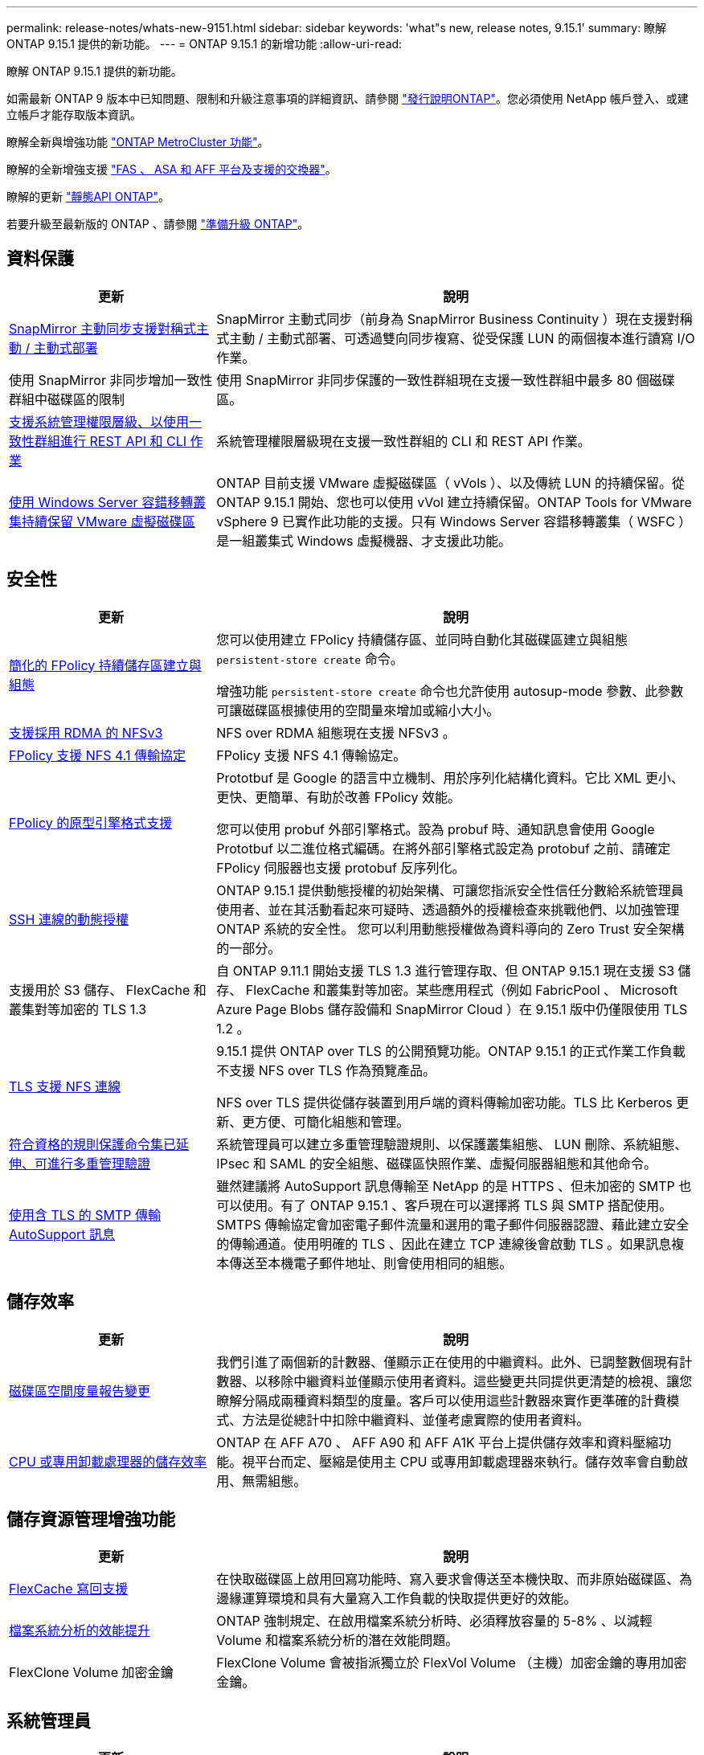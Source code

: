 ---
permalink: release-notes/whats-new-9151.html 
sidebar: sidebar 
keywords: 'what"s new, release notes, 9.15.1' 
summary: 瞭解 ONTAP 9.15.1 提供的新功能。 
---
= ONTAP 9.15.1 的新增功能
:allow-uri-read: 


[role="lead"]
瞭解 ONTAP 9.15.1 提供的新功能。

如需最新 ONTAP 9 版本中已知問題、限制和升級注意事項的詳細資訊、請參閱 https://library.netapp.com/ecm/ecm_download_file/ECMLP2492508["發行說明ONTAP"^]。您必須使用 NetApp 帳戶登入、或建立帳戶才能存取版本資訊。

瞭解全新與增強功能 https://docs.netapp.com/us-en/ontap-metrocluster/releasenotes/mcc-new-features.html["ONTAP MetroCluster 功能"^]。

瞭解的全新增強支援 https://docs.netapp.com/us-en/ontap-systems/whats-new.html["FAS 、 ASA 和 AFF 平台及支援的交換器"^]。

瞭解的更新 https://docs.netapp.com/us-en/ontap-automation/whats_new.html["靜態API ONTAP"^]。

若要升級至最新版的 ONTAP 、請參閱 link:../upgrade/prepare.html["準備升級 ONTAP"]。



== 資料保護

[cols="30%,70%"]
|===
| 更新 | 說明 


 a| 
xref:../snapmirror-active-sync/index.html[SnapMirror 主動同步支援對稱式主動 / 主動式部署]
 a| 
SnapMirror 主動式同步（前身為 SnapMirror Business Continuity ）現在支援對稱式主動 / 主動式部署、可透過雙向同步複寫、從受保護 LUN 的兩個複本進行讀寫 I/O 作業。



 a| 
使用 SnapMirror 非同步增加一致性群組中磁碟區的限制
 a| 
使用 SnapMirror 非同步保護的一致性群組現在支援一致性群組中最多 80 個磁碟區。



 a| 
xref:../consistency-groups/configure-task.html[支援系統管理權限層級、以使用一致性群組進行 REST API 和 CLI 作業]
 a| 
系統管理權限層級現在支援一致性群組的 CLI 和 REST API 作業。



 a| 
xref:../concepts/ontap-and-vmware.html[使用 Windows Server 容錯移轉叢集持續保留 VMware 虛擬磁碟區]
 a| 
ONTAP 目前支援 VMware 虛擬磁碟區（ vVols ）、以及傳統 LUN 的持續保留。從 ONTAP 9.15.1 開始、您也可以使用 vVol 建立持續保留。ONTAP Tools for VMware vSphere 9 已實作此功能的支援。只有 Windows Server 容錯移轉叢集（ WSFC ）是一組叢集式 Windows 虛擬機器、才支援此功能。

|===


== 安全性

[cols="30%,70%"]
|===
| 更新 | 說明 


 a| 
xref:../nas-audit/create-persistent-stores.html[簡化的 FPolicy 持續儲存區建立與組態]
 a| 
您可以使用建立 FPolicy 持續儲存區、並同時自動化其磁碟區建立與組態 `persistent-store create` 命令。

增強功能 `persistent-store create` 命令也允許使用 autosup-mode 參數、此參數可讓磁碟區根據使用的空間量來增加或縮小大小。



 a| 
xref:../nfs-rdma/index.html[支援採用 RDMA 的 NFSv3]
 a| 
NFS over RDMA 組態現在支援 NFSv3 。



 a| 
xref:../nas-audit/supported-file-operation-filter-fpolicy-nfsv4-concept.html[FPolicy 支援 NFS 4.1 傳輸協定]
 a| 
FPolicy 支援 NFS 4.1 傳輸協定。



 a| 
xref:../nas-audit/plan-fpolicy-external-engine-config-concept.html[FPolicy 的原型引擎格式支援]
 a| 
Prototbuf 是 Google 的語言中立機制、用於序列化結構化資料。它比 XML 更小、更快、更簡單、有助於改善 FPolicy 效能。

您可以使用 probuf 外部引擎格式。設為 probuf 時、通知訊息會使用 Google Prototbuf 以二進位格式編碼。在將外部引擎格式設定為 protobuf 之前、請確定 FPolicy 伺服器也支援 protobuf 反序列化。



 a| 
xref:../authentication/dynamic-authorization-overview.html[SSH 連線的動態授權]
 a| 
ONTAP 9.15.1 提供動態授權的初始架構、可讓您指派安全性信任分數給系統管理員使用者、並在其活動看起來可疑時、透過額外的授權檢查來挑戰他們、以加強管理 ONTAP 系統的安全性。  您可以利用動態授權做為資料導向的 Zero Trust 安全架構的一部分。



 a| 
支援用於 S3 儲存、 FlexCache 和叢集對等加密的 TLS 1.3
 a| 
自 ONTAP 9.11.1 開始支援 TLS 1.3 進行管理存取、但 ONTAP 9.15.1 現在支援 S3 儲存、 FlexCache 和叢集對等加密。某些應用程式（例如 FabricPool 、 Microsoft Azure Page Blobs 儲存設備和 SnapMirror Cloud ）在 9.15.1 版中仍僅限使用 TLS 1.2 。



 a| 
xref:../nfs-admin/tls-nfs-strong-security-concept.html[TLS 支援 NFS 連線]
 a| 
9.15.1 提供 ONTAP over TLS 的公開預覽功能。ONTAP 9.15.1 的正式作業工作負載不支援 NFS over TLS 作為預覽產品。

NFS over TLS 提供從儲存裝置到用戶端的資料傳輸加密功能。TLS 比 Kerberos 更新、更方便、可簡化組態和管理。



 a| 
xref:../multi-admin-verify/index.html#rule-protected-commands[符合資格的規則保護命令集已延伸、可進行多重管理驗證]
 a| 
系統管理員可以建立多重管理驗證規則、以保護叢集組態、 LUN 刪除、系統組態、 IPsec 和 SAML 的安全組態、磁碟區快照作業、虛擬伺服器組態和其他命令。



 a| 
xref:../system-admin/requirements-autosupport-reference.html[使用含 TLS 的 SMTP 傳輸 AutoSupport 訊息]
 a| 
雖然建議將 AutoSupport 訊息傳輸至 NetApp 的是 HTTPS 、但未加密的 SMTP 也可以使用。有了 ONTAP 9.15.1 、客戶現在可以選擇將 TLS 與 SMTP 搭配使用。SMTPS 傳輸協定會加密電子郵件流量和選用的電子郵件伺服器認證、藉此建立安全的傳輸通道。使用明確的 TLS 、因此在建立 TCP 連線後會啟動 TLS 。如果訊息複本傳送至本機電子郵件地址、則會使用相同的組態。

|===


== 儲存效率

[cols="30%,70%"]
|===
| 更新 | 說明 


 a| 
xref:../volumes/determine-space-usage-volume-aggregate-concept.html[磁碟區空間度量報告變更]
 a| 
我們引進了兩個新的計數器、僅顯示正在使用的中繼資料。此外、已調整數個現有計數器、以移除中繼資料並僅顯示使用者資料。這些變更共同提供更清楚的檢視、讓您瞭解分隔成兩種資料類型的度量。客戶可以使用這些計數器來實作更準確的計費模式、方法是從總計中扣除中繼資料、並僅考慮實際的使用者資料。



 a| 
xref:../concepts/builtin-storage-efficiency-concept.html[CPU 或專用卸載處理器的儲存效率]
 a| 
ONTAP 在 AFF A70 、 AFF A90 和 AFF A1K 平台上提供儲存效率和資料壓縮功能。視平台而定、壓縮是使用主 CPU 或專用卸載處理器來執行。儲存效率會自動啟用、無需組態。

|===


== 儲存資源管理增強功能

[cols="30%,70%"]
|===
| 更新 | 說明 


 a| 
xref:../flexcache/flexcache-writeback-enable-task.html[FlexCache 寫回支援]
 a| 
在快取磁碟區上啟用回寫功能時、寫入要求會傳送至本機快取、而非原始磁碟區、為邊緣運算環境和具有大量寫入工作負載的快取提供更好的效能。



 a| 
xref:../task_nas_file_system_analytics_enable.html[檔案系統分析的效能提升]
 a| 
ONTAP 強制規定、在啟用檔案系統分析時、必須釋放容量的 5-8% 、以減輕 Volume 和檔案系統分析的潛在效能問題。



 a| 
FlexClone Volume 加密金鑰
 a| 
FlexClone Volume 會被指派獨立於 FlexVol Volume （主機）加密金鑰的專用加密金鑰。

|===


== 系統管理員

[cols="30%,70%"]
|===
| 更新 | 說明 


 a| 
xref:../snaplock/commit-snapshot-copies-worm-concept.html[系統管理員支援設定 SnapLock 資料保險箱關係]
 a| 
當來源和目的地同時執行 ONTAP 9.15.1 或更新版本時、可使用系統管理員來設定 SnapLock 資料保險箱關係。



 a| 
xref:../task_cp_dashboard_tour.html[System Manager 儀表板的效能增強功能]
 a| 
System Manager 儀表板健全狀況、容量、網路和效能檢視上的資訊包括更完整的說明、包括效能指標的增強功能、可協助您識別並疑難排解延遲或效能問題。

|===


== 升級

[cols="30%,70%"]
|===
| 更新 | 說明 


 a| 
xref:../upgrade/automated-upgrade-task.html[在自動不中斷升級期間、支援 LIF 移轉至 HA 合作夥伴節點]
 a| 
如果在自動不中斷升級期間、 LIF 移轉至其他批次群組失敗、則會將生命體移轉至同一個批次群組中的 HA 合作夥伴節點。

|===